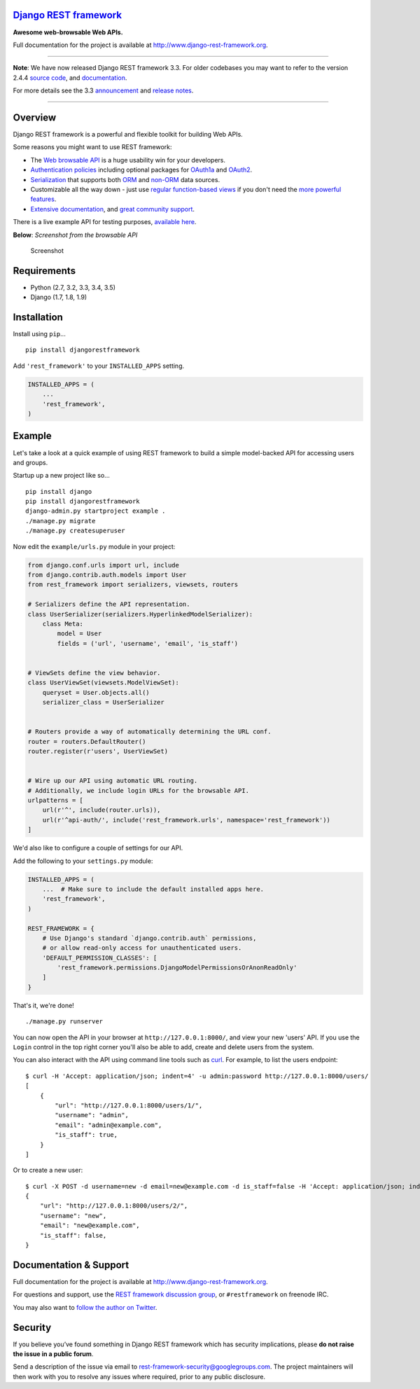 `Django REST framework <http://www.django-rest-framework.org/>`__
=================================================================

|build-status-image| |coverage-status-image| |pypi-version|

**Awesome web-browsable Web APIs.**

Full documentation for the project is available at
`http://www.django-rest-framework.org <http://www.django-rest-framework.org/>`__.

--------------

**Note**: We have now released Django REST framework 3.3. For older
codebases you may want to refer to the version 2.4.4 `source
code <https://github.com/tomchristie/django-rest-framework/tree/version-2.4.x>`__,
and
`documentation <http://tomchristie.github.io/rest-framework-2-docs/>`__.

For more details see the 3.3
`announcement <http://www.django-rest-framework.org/topics/3.3-announcement/>`__
and `release
notes <http://www.django-rest-framework.org/topics/release-notes/#33x-series>`__.

--------------

Overview
========

Django REST framework is a powerful and flexible toolkit for building
Web APIs.

Some reasons you might want to use REST framework:

-  The `Web browsable API <http://restframework.herokuapp.com/>`__ is a
   huge usability win for your developers.
-  `Authentication
   policies <http://www.django-rest-framework.org/api-guide/authentication/>`__
   including optional packages for
   `OAuth1a <http://www.django-rest-framework.org/api-guide/authentication/#django-rest-framework-oauth>`__
   and
   `OAuth2 <http://www.django-rest-framework.org/api-guide/authentication/#django-oauth-toolkit>`__.
-  `Serialization <http://www.django-rest-framework.org/api-guide/serializers/>`__
   that supports both
   `ORM <http://www.django-rest-framework.org/api-guide/serializers/#modelserializer>`__
   and
   `non-ORM <http://www.django-rest-framework.org/api-guide/serializers/#serializers>`__
   data sources.
-  Customizable all the way down - just use `regular function-based
   views <http://www.django-rest-framework.org/api-guide/views/#function-based-views>`__
   if you don't need the
   `more <http://www.django-rest-framework.org/api-guide/generic-views/>`__
   `powerful <http://www.django-rest-framework.org/api-guide/viewsets/>`__
   `features <http://www.django-rest-framework.org/api-guide/routers/>`__.
-  `Extensive documentation <http://www.django-rest-framework.org/>`__,
   and `great community
   support <https://groups.google.com/forum/?fromgroups#!forum/django-rest-framework>`__.

There is a live example API for testing purposes, `available
here <http://restframework.herokuapp.com/>`__.

**Below**: *Screenshot from the browsable API*

.. figure:: http://www.django-rest-framework.org/img/quickstart.png
   :alt: Screenshot

   Screenshot

Requirements
============

-  Python (2.7, 3.2, 3.3, 3.4, 3.5)
-  Django (1.7, 1.8, 1.9)

Installation
============

Install using ``pip``...

::

    pip install djangorestframework

Add ``'rest_framework'`` to your ``INSTALLED_APPS`` setting.

.. code:: python

    INSTALLED_APPS = (
        ...
        'rest_framework',
    )

Example
=======

Let's take a look at a quick example of using REST framework to build a
simple model-backed API for accessing users and groups.

Startup up a new project like so...

::

    pip install django
    pip install djangorestframework
    django-admin.py startproject example .
    ./manage.py migrate
    ./manage.py createsuperuser

Now edit the ``example/urls.py`` module in your project:

.. code:: python

    from django.conf.urls import url, include
    from django.contrib.auth.models import User
    from rest_framework import serializers, viewsets, routers

    # Serializers define the API representation.
    class UserSerializer(serializers.HyperlinkedModelSerializer):
        class Meta:
            model = User
            fields = ('url', 'username', 'email', 'is_staff')


    # ViewSets define the view behavior.
    class UserViewSet(viewsets.ModelViewSet):
        queryset = User.objects.all()
        serializer_class = UserSerializer


    # Routers provide a way of automatically determining the URL conf.
    router = routers.DefaultRouter()
    router.register(r'users', UserViewSet)


    # Wire up our API using automatic URL routing.
    # Additionally, we include login URLs for the browsable API.
    urlpatterns = [
        url(r'^', include(router.urls)),
        url(r'^api-auth/', include('rest_framework.urls', namespace='rest_framework'))
    ]

We'd also like to configure a couple of settings for our API.

Add the following to your ``settings.py`` module:

.. code:: python

    INSTALLED_APPS = (
        ...  # Make sure to include the default installed apps here.
        'rest_framework',
    )

    REST_FRAMEWORK = {
        # Use Django's standard `django.contrib.auth` permissions,
        # or allow read-only access for unauthenticated users.
        'DEFAULT_PERMISSION_CLASSES': [
            'rest_framework.permissions.DjangoModelPermissionsOrAnonReadOnly'
        ]
    }

That's it, we're done!

::

    ./manage.py runserver

You can now open the API in your browser at ``http://127.0.0.1:8000/``,
and view your new 'users' API. If you use the ``Login`` control in the
top right corner you'll also be able to add, create and delete users
from the system.

You can also interact with the API using command line tools such as
`curl <http://curl.haxx.se/>`__. For example, to list the users
endpoint:

::

    $ curl -H 'Accept: application/json; indent=4' -u admin:password http://127.0.0.1:8000/users/
    [
        {
            "url": "http://127.0.0.1:8000/users/1/",
            "username": "admin",
            "email": "admin@example.com",
            "is_staff": true,
        }
    ]

Or to create a new user:

::

    $ curl -X POST -d username=new -d email=new@example.com -d is_staff=false -H 'Accept: application/json; indent=4' -u admin:password http://127.0.0.1:8000/users/
    {
        "url": "http://127.0.0.1:8000/users/2/",
        "username": "new",
        "email": "new@example.com",
        "is_staff": false,
    }

Documentation & Support
=======================

Full documentation for the project is available at
`http://www.django-rest-framework.org <http://www.django-rest-framework.org/>`__.

For questions and support, use the `REST framework discussion
group <https://groups.google.com/forum/?fromgroups#!forum/django-rest-framework>`__,
or ``#restframework`` on freenode IRC.

You may also want to `follow the author on
Twitter <https://twitter.com/_tomchristie>`__.

Security
========

If you believe you’ve found something in Django REST framework which has
security implications, please **do not raise the issue in a public
forum**.

Send a description of the issue via email to
rest-framework-security@googlegroups.com. The project maintainers will
then work with you to resolve any issues where required, prior to any
public disclosure.

.. |build-status-image| image:: https://secure.travis-ci.org/tomchristie/django-rest-framework.svg?branch=master
   :target: http://travis-ci.org/tomchristie/django-rest-framework?branch=master
.. |coverage-status-image| image:: https://img.shields.io/codecov/c/github/tomchristie/django-rest-framework/master.svg
   :target: http://codecov.io/github/tomchristie/django-rest-framework?branch=master
.. |pypi-version| image:: https://img.shields.io/pypi/v/djangorestframework.svg
   :target: https://pypi.python.org/pypi/djangorestframework
